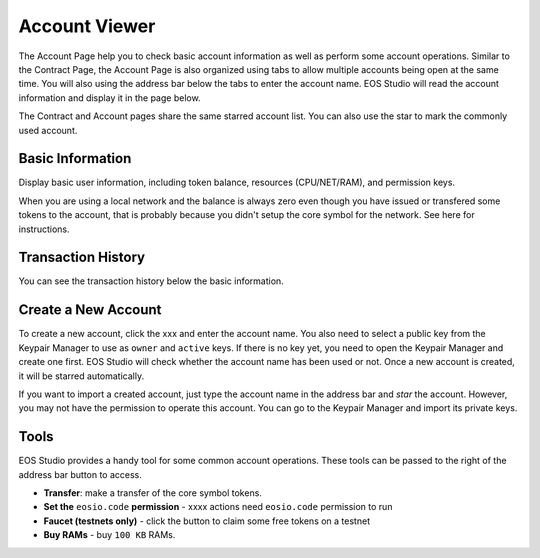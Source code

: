===========================================
Account Viewer
===========================================

The Account Page help you to check basic account information 
as well as perform some account operations.
Similar to the Contract Page, the Account Page is also organized
using tabs to allow multiple accounts being open at the same time.
You will also using the address bar below the tabs to enter 
the account name. EOS Studio will read the account information
and display it in the page below.


The Contract and Account pages share
the same starred account list.
You can also use the star to mark the commonly used account.

Basic Information
===========================================

Display basic user information, including token balance, 
resources (CPU/NET/RAM), and permission keys.

When you are using a local network and the balance is always zero even
though you have issued or transfered some tokens to the account, that is
probably because you didn't setup the core symbol for the network. See here
for instructions.

Transaction History
===========================================

You can see the transaction history below the basic information.


Create a New Account
===========================================

To create a new account, click the xxx and enter the account name. You also
need to select a public key from the Keypair Manager 
to use as ``owner`` and ``active`` keys. If there is no key yet, you need
to open the Keypair Manager and create one first.
EOS Studio will check whether the account name has been used or not.
Once a new account is created, it will be starred automatically.

If you want to import a created account, just type the account name in the
address bar and `star` the account. However, you may not have the permission
to operate this account. You can go to the Keypair Manager and import its
private keys.

Tools
===========================================

EOS Studio provides a handy tool for some common account operations. 
These tools can be passed to the right of the address bar button to access.

- **Transfer**: make a transfer of the core symbol tokens.

- **Set the** ``eosio.code`` **permission** - xxxx actions need ``eosio.code``
  permission to run

- **Faucet (testnets only)** - click the button to claim some free tokens on a testnet

- **Buy RAMs** - buy ``100 KB`` RAMs.

